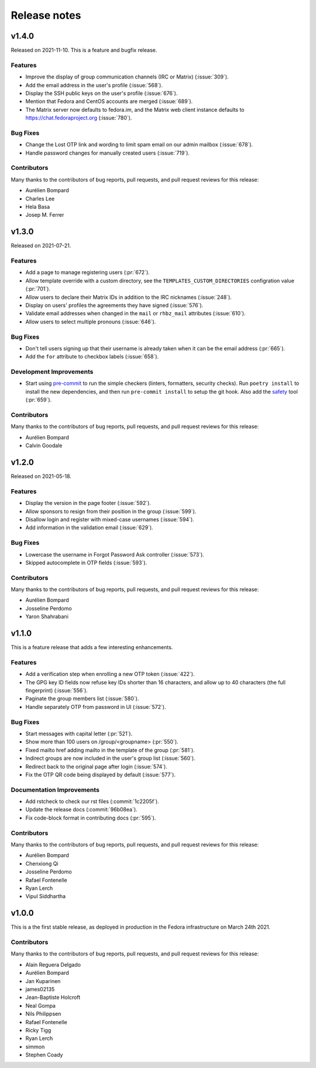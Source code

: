 =============
Release notes
=============

.. towncrier release notes start

v1.4.0
======

Released on 2021-11-10.
This is a feature and bugfix release.

Features
^^^^^^^^

* Improve the display of group communication channels (IRC or Matrix)
  (:issue:`309`).
* Add the email address in the user's profile (:issue:`568`).
* Display the SSH public keys on the user's profile (:issue:`676`).
* Mention that Fedora and CentOS accounts are merged (:issue:`689`).
* The Matrix server now defaults to fedora.im, and the Matrix web client
  instance defaults to https://chat.fedoraproject.org (:issue:`780`).

Bug Fixes
^^^^^^^^^

* Change the Lost OTP link and wording to limit spam email on our admin mailbox
  (:issue:`678`).
* Handle password changes for manually created users (:issue:`719`).

Contributors
^^^^^^^^^^^^

Many thanks to the contributors of bug reports, pull requests, and pull request
reviews for this release:

* Aurélien Bompard
* Charles Lee
* Hela Basa
* Josep M. Ferrer


v1.3.0
======

Released on 2021-07-21.

Features
^^^^^^^^

* Add a page to manage registering users (:pr:`672`).
* Allow template override with a custom directory, see the
  ``TEMPLATES_CUSTOM_DIRECTORIES`` configration value (:pr:`701`).
* Allow users to declare their Matrix IDs in addition to the IRC nicknames
  (:issue:`248`).
* Display on users' profiles the agreements they have signed (:issue:`576`).
* Validate email addresses when changed in the ``mail`` or ``rhbz_mail``
  attributes (:issue:`610`).
* Allow users to select multiple pronouns (:issue:`646`).

Bug Fixes
^^^^^^^^^

* Don't tell users signing up that their username is already taken when it can
  be the email address (:pr:`665`).
* Add the ``for`` attribute to checkbox labels (:issue:`658`).

Development Improvements
^^^^^^^^^^^^^^^^^^^^^^^^

* Start using `pre-commit <https://pre-commit.com/>`_ to run the simple
  checkers (linters, formatters, security checks). Run ``poetry install`` to
  install the new dependencies, and then run ``pre-commit install`` to setup
  the git hook. Also add the `safety <https://pyup.io/safety/>`_ tool
  (:pr:`659`).

Contributors
^^^^^^^^^^^^

Many thanks to the contributors of bug reports, pull requests, and pull request
reviews for this release:

* Aurélien Bompard
* Calvin Goodale


v1.2.0
======
Released on 2021-05-18.


Features
^^^^^^^^

* Display the version in the page footer (:issue:`592`).
* Allow sponsors to resign from their position in the group (:issue:`599`).
* Disallow login and register with mixed-case usernames (:issue:`594`).
* Add information in the validation email (:issue:`629`).

Bug Fixes
^^^^^^^^^

* Lowercase the username in Forgot Password Ask controller (:issue:`573`).
* Skipped autocomplete in OTP fields (:issue:`593`).

Contributors
^^^^^^^^^^^^

Many thanks to the contributors of bug reports, pull requests, and pull request
reviews for this release:

* Aurélien Bompard
* Josseline Perdomo
* Yaron Shahrabani


v1.1.0
======

This is a feature release that adds a few interesting enhancements.


Features
^^^^^^^^

* Add a verification step when enrolling a new OTP token (:issue:`422`).
* The GPG key ID fields now refuse key IDs shorter than 16 characters, and
  allow up to 40 characters (the full fingerprint) (:issue:`556`).
* Paginate the group members list (:issue:`580`).
* Handle separately OTP from password in UI (:issue:`572`).

Bug Fixes
^^^^^^^^^

* Start messages with capital letter (:pr:`521`).
* Show more than 100 users on /group/<groupname> (:pr:`550`).
* Fixed mailto href adding mailto in the template of the group (:pr:`581`).
* Indirect groups are now included in the user's group list (:issue:`560`).
* Redirect back to the original page after login (:issue:`574`).
* Fix the OTP QR code being displayed by default (:issue:`577`).

Documentation Improvements
^^^^^^^^^^^^^^^^^^^^^^^^^^

* Add rstcheck to check our rst files (:commit:`1c2205f`).
* Update the release docs (:commit:`96b08ea`).
* Fix code-block format in contributing docs (:pr:`595`).

Contributors
^^^^^^^^^^^^

Many thanks to the contributors of bug reports, pull requests, and pull request
reviews for this release:

* Aurélien Bompard
* Chenxiong Qi
* Josseline Perdomo
* Rafael Fontenelle
* Ryan Lerch
* Vipul Siddhartha


v1.0.0
======

This is a the first stable release, as deployed in production in the Fedora infrastructure
on March 24th 2021.


Contributors
^^^^^^^^^^^^

Many thanks to the contributors of bug reports, pull requests, and pull request
reviews for this release:

* Alain Reguera Delgado
* Aurélien Bompard
* Jan Kuparinen
* james02135
* Jean-Baptiste Holcroft
* Neal Gompa
* Nils Philippsen
* Rafael Fontenelle
* Ricky Tigg
* Ryan Lerch
* simmon
* Stephen Coady
